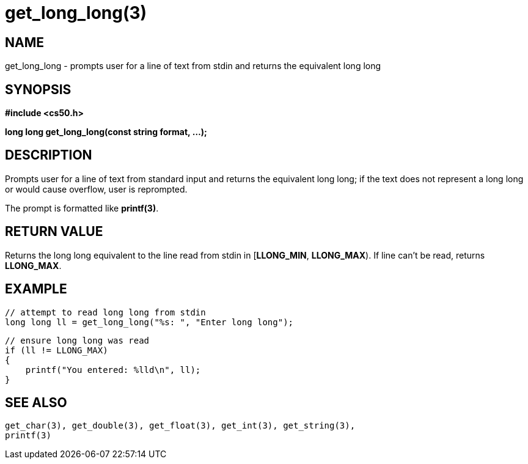 = get_long_long(3)
:manmanual: CS50 Programmer's Manual
:mansource: CS50
:man-linkstyle: pass:[blue R < >]

== NAME

get_long_long - prompts user for a line of text from stdin and returns the equivalent long long

== SYNOPSIS

*#include <cs50.h>*

*long long get_long_long(const string format, ...);*

== DESCRIPTION

Prompts user for a line of text from standard input and returns the equivalent long long; if the text does not represent a long long or would cause overflow, user is reprompted.

The prompt is formatted like *printf(3)*.

== RETURN VALUE

Returns the long long equivalent to the line read from stdin in [*LLONG_MIN*, *LLONG_MAX*). If line can't be read, returns *LLONG_MAX*.

== EXAMPLE

    // attempt to read long long from stdin
    long long ll = get_long_long("%s: ", "Enter long long");

    // ensure long long was read
    if (ll != LLONG_MAX)
    {
        printf("You entered: %lld\n", ll);
    }

== SEE ALSO

    get_char(3), get_double(3), get_float(3), get_int(3), get_string(3),
    printf(3)
